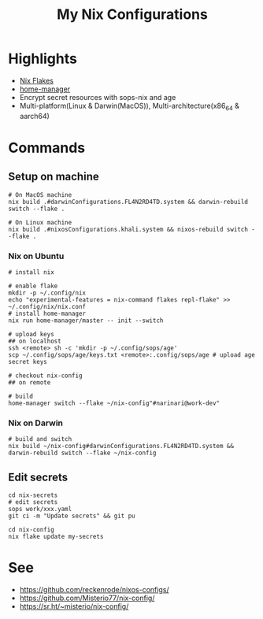 #+title: My Nix Configurations

* Highlights
- [[https://nixos.wiki/wiki/Flakes][Nix Flakes]]
- [[https://github.com/nix-community/home-manager][home-manager]]
- Encrypt secret resources with sops-nix and age
- Multi-platform(Linux & Darwin(MacOS)), Multi-architecture(x86_64 & aarch64)

* Commands
** Setup on machine
#+begin_src shell
# On MacOS machine
nix build .#darwinConfigurations.FL4N2RD4TD.system && darwin-rebuild switch --flake .

# On Linux machine
nix build .#nixosConfigurations.khali.system && nixos-rebuild switch --flake .
#+end_src
*** Nix on Ubuntu

#+begin_src shell
# install nix

# enable flake
mkdir -p ~/.config/nix
echo "experimental-features = nix-command flakes repl-flake" >> ~/.config/nix/nix.conf
# install home-manager
nix run home-manager/master -- init --switch

# upload keys
## on localhost
ssh <remote> sh -c 'mkdir -p ~/.config/sops/age'
scp ~/.config/sops/age/keys.txt <remote>:.config/sops/age # upload age secret keys

# checkout nix-config
## on remote

# build
home-manager switch --flake ~/nix-config"#narinari@work-dev"
#+end_src

*** Nix on Darwin
#+begin_src shell
# build and switch
nix build ~/nix-config#darwinConfigurations.FL4N2RD4TD.system && darwin-rebuild switch --flake ~/nix-config
#+end_src

** Edit secrets

#+begin_src shell
cd nix-secrets
# edit secrets
sops work/xxx.yaml
git ci -m "Update secrets" && git pu

cd nix-config
nix flake update my-secrets
#+end_src

* See
- https://github.com/reckenrode/nixos-configs/
- https://github.com/Misterio77/nix-config/
- https://sr.ht/~misterio/nix-config/
